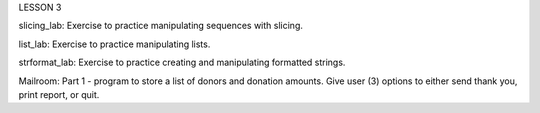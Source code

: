LESSON 3

slicing_lab:
Exercise to practice manipulating sequences with slicing.

list_lab:
Exercise to practice manipulating lists.

strformat_lab:
Exercise to practice creating and manipulating formatted strings.

Mailroom:
Part 1 - program to store a list of donors and donation amounts.  Give user (3) options to either send thank you, print report, or quit.
